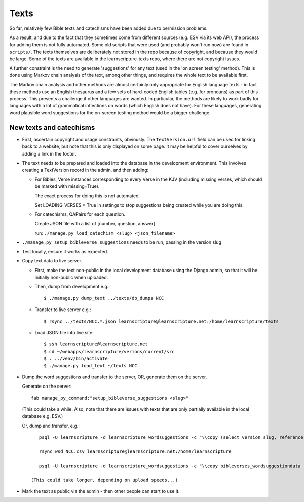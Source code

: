 =======
 Texts
=======

So far, relatively few Bible texts and catechisms have been added due to
permission problems.

As a result, and due to the fact that they sometimes come from different sources
(e.g. ESV via its web API), the process for adding them is not fully automated.
Some old scripts that were used (and probably won't run now) are found in
``scripts/``. The texts themselves are deliberately not stored in the repo
because of copyright, and because they would be large. Some of the texts are
available in the learnscripture-texts repo, where there are not copyright
issues.

A further constraint is the need to generate 'suggestions' for any text
(used in the 'on screen testing' method). This is done using Markov chain
analysis of the text, among other things, and requires the whole text to be
available first.

The Markov chain analysis and other methods are almost certainly only appropriate
for English language texts - in fact these methods use an English thesaurus and a few
sets of hard-coded English tables (e.g. for pronouns) as part of this process.
This presents a challenge if other languages are wanted. In particular, the methods
are likely to work badly for languages with a lot of grammatical inflections
on words (which English does not have). For these languages, generating word
plausible word suggestions for the on-screen testing method would be a bigger
challenge.


New texts and catechisms
========================

* First, ascertain copyright and usage constraints, obviously. The
  ``TextVersion.url`` field can be used for linking back to a website, but note
  that this is only displayed on some page. It may be helpful to cover
  ourselves by adding a link in the footer.

* The text needs to be prepared and loaded into the database in the development
  environment. This involves creating a TextVersion record in the admin, and then adding:

  * For Bibles, Verse instances corresponding to every Verse in the KJV
    (including missing verses, which should be marked with missing=True).

    The exact process for doing this is not automated.

    Set LOADING_VERSES = True in settings to stop suggestions being created while you are
    doing this.

  * For catechisms, QAPairs for each question.

    Create JSON file with a list of [number, question, answer]

    run: ``./manage.py load_catechism <slug> <json_filename>``

* ``./manage.py setup_bibleverse_suggestions`` needs to be run, passing
  in the version slug

* Test locally, ensure it works as expected.

* Copy text data to live server.

  * First, make the text non-public in the local development database using the
    Django admin, so that it will be initially non-public when uploaded.

  * Then, dump from development e.g.::

      $ ./manage.py dump_text ../texts/db_dumps NCC

  * Transfer to live server e.g.::

      $ rsync ../texts/NCC.*.json learnscripture@learnscripture.net:/home/learnscripture/texts

  * Load JSON file into live site::

      $ ssh learnscripture@learnscripture.net
      $ cd ~/webapps/learnscripture/verions/current/src
      $ . ../venv/bin/activate
      $ ./manage.py load_text ~/texts NCC

* Dump the word suggestions and transfer to the server, OR, generate them on the
  server.

  Generate on the server::

    fab manage_py_command:"setup_bibleverse_suggestions <slug>"

  (This could take a while. Also, note that there are issues with texts
  that are only partially available in the local database e.g. ESV.)

  Or, dump and transfer, e.g.::

      psql -U learnscripture -d learnscripture_wordsuggestions -c "\\copy (select version_slug, reference, hash, suggestions from bibleverses_wordsuggestiondata where version_slug = 'NCC') TO stdout WITH CSV HEADER;" > wsd_NCC.csv

      rsync wsd_NCC.csv learnscripture@learnscripture.net:/home/learnscripture

      psql -U learnscripture -d learnscripture_wordsuggestions -c "\\copy bibleverses_wordsuggestiondata (version_slug, reference, hash, suggestions) from stdin CSV HEADER" < ~/wsd_NCC.csv

   (This could take longer, depending on upload speeds...)

* Mark the text as public via the admin - then other people can start to use it.
